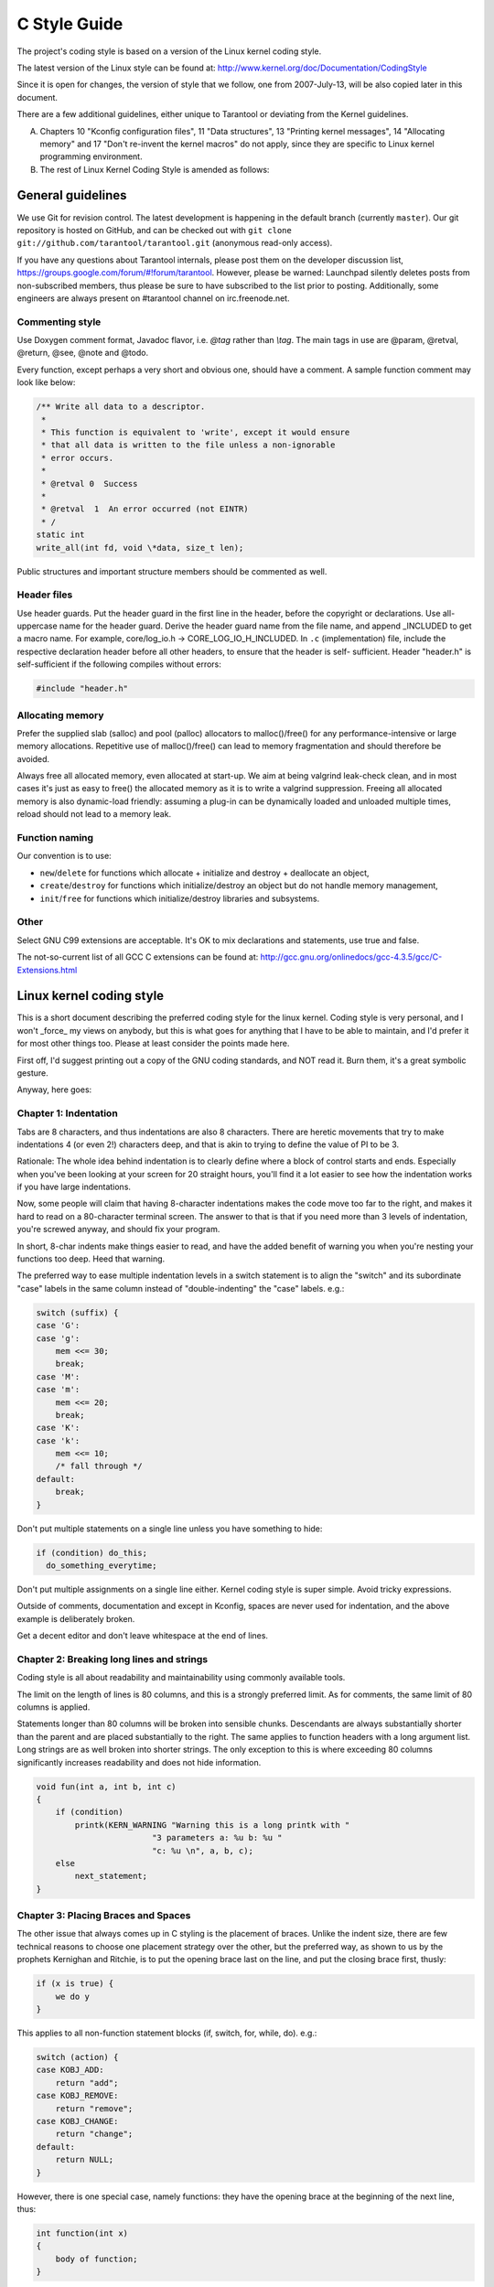 -------------------------------------------------------------------------------
                                C Style Guide
-------------------------------------------------------------------------------

The project's coding style is based on a version of the Linux kernel coding style.

The latest version of the Linux style can be found at:
http://www.kernel.org/doc/Documentation/CodingStyle

Since it is open for changes, the version of style that we follow,
one from 2007-July-13, will be also copied later in this document.

There are a few additional guidelines, either unique
to Tarantool or deviating from the Kernel guidelines.

A. Chapters 10 "Kconfig configuration files", 11 "Data structures",
   13 "Printing kernel messages", 14 "Allocating memory" and 17
   "Don't re-invent the kernel macros" do not apply, since they are
   specific to Linux kernel programming environment.

B. The rest of Linux Kernel Coding Style is amended as follows:

===========================================================
                     General guidelines
===========================================================

We use Git for revision control. The latest development is happening in the
default branch (currently ``master``).
Our git repository is hosted on GitHub, and can be checked out with
``git clone git://github.com/tarantool/tarantool.git`` (anonymous read-only access).

If you have any questions about Tarantool internals, please post them on the
developer discussion list, https://groups.google.com/forum/#!forum/tarantool. However,
please be warned: Launchpad silently deletes posts from non-subscribed members,
thus please be sure to have subscribed to the list prior to posting. Additionally,
some engineers are always present on #tarantool channel on irc.freenode.net.

~~~~~~~~~~~~~~~~~~~~~~~~~~~~~~~~~~~~~~~
          Commenting style
~~~~~~~~~~~~~~~~~~~~~~~~~~~~~~~~~~~~~~~

Use Doxygen comment format, Javadoc flavor, i.e. `@tag` rather than `\\tag`.
The main tags in use are @param, @retval, @return, @see, @note and @todo.

Every function, except perhaps a very short and obvious one, should have a
comment. A sample function comment may look like below:

.. code-block:: c

    /** Write all data to a descriptor.
     *
     * This function is equivalent to 'write', except it would ensure
     * that all data is written to the file unless a non-ignorable
     * error occurs.
     *
     * @retval 0  Success
     *
     * @retval  1  An error occurred (not EINTR)
     * /
    static int
    write_all(int fd, void \*data, size_t len);

Public structures and important structure members should be commented as well.

~~~~~~~~~~~~~~~~~~~~~~~~~~~~~~~~~~~~~~~
           Header files
~~~~~~~~~~~~~~~~~~~~~~~~~~~~~~~~~~~~~~~

Use header guards. Put the header guard in the first line in the header,
before the copyright or declarations. Use all-uppercase name for the header
guard. Derive the header guard name from the file name, and append _INCLUDED
to get a macro name. For example, core/log_io.h -> CORE_LOG_IO_H_INCLUDED. In
``.c`` (implementation) file, include the respective declaration header before all
other headers, to ensure that the header is self- sufficient. Header "header.h"
is self-sufficient if the following compiles without errors:

.. code-block:: c

    #include "header.h"

~~~~~~~~~~~~~~~~~~~~~~~~~~~~~~~~~~~~~~~
          Allocating memory
~~~~~~~~~~~~~~~~~~~~~~~~~~~~~~~~~~~~~~~

Prefer the supplied slab (salloc) and pool (palloc) allocators to malloc()/free()
for any performance-intensive or large  memory allocations. Repetitive use of
malloc()/free() can lead to memory fragmentation and should therefore be avoided.

Always free all allocated memory, even allocated  at start-up. We aim at being
valgrind leak-check clean, and in most cases it's just as easy to free() the
allocated memory as it is to write a valgrind suppression. Freeing all allocated
memory is also dynamic-load friendly: assuming a plug-in can be dynamically loaded
and unloaded multiple times, reload should not lead to a memory leak.

~~~~~~~~~~~~~~~~~~~~~~~~~~~~~~~~~~~~~~~
         Function naming
~~~~~~~~~~~~~~~~~~~~~~~~~~~~~~~~~~~~~~~

Our convention is to use:

* ``new``/``delete`` for functions which
  allocate + initialize and destroy + deallocate an object,
* ``create``/``destroy`` for functions which initialize/destroy an object
  but do not handle memory management,
* ``init``/``free`` for functions which initialize/destroy libraries and subsystems.

~~~~~~~~~~~~~~~~~~~~~~~~~~~~~~~~~~~~~~~
                 Other
~~~~~~~~~~~~~~~~~~~~~~~~~~~~~~~~~~~~~~~

Select GNU C99 extensions are acceptable. It's OK to mix declarations and statements,
use true and false.

The not-so-current list of all GCC C extensions can be found at:
http://gcc.gnu.org/onlinedocs/gcc-4.3.5/gcc/C-Extensions.html

===========================================================
                Linux kernel coding style
===========================================================

This is a short document describing the preferred coding style for the
linux kernel.  Coding style is very personal, and I won't _force_ my
views on anybody, but this is what goes for anything that I have to be
able to maintain, and I'd prefer it for most other things too.  Please
at least consider the points made here.

First off, I'd suggest printing out a copy of the GNU coding standards,
and NOT read it.  Burn them, it's a great symbolic gesture.

Anyway, here goes:

~~~~~~~~~~~~~~~~~~~~~~~~~~~~~~~~~~~~~~~
        Chapter 1: Indentation
~~~~~~~~~~~~~~~~~~~~~~~~~~~~~~~~~~~~~~~

Tabs are 8 characters, and thus indentations are also 8 characters.
There are heretic movements that try to make indentations 4 (or even 2!)
characters deep, and that is akin to trying to define the value of PI to
be 3.

Rationale: The whole idea behind indentation is to clearly define where
a block of control starts and ends.  Especially when you've been looking
at your screen for 20 straight hours, you'll find it a lot easier to see
how the indentation works if you have large indentations.

Now, some people will claim that having 8-character indentations makes
the code move too far to the right, and makes it hard to read on a
80-character terminal screen.  The answer to that is that if you need
more than 3 levels of indentation, you're screwed anyway, and should fix
your program.

In short, 8-char indents make things easier to read, and have the added
benefit of warning you when you're nesting your functions too deep.
Heed that warning.

The preferred way to ease multiple indentation levels in a switch statement is
to align the "switch" and its subordinate "case" labels in the same column
instead of "double-indenting" the "case" labels. e.g.:

.. code-block:: c

    switch (suffix) {
    case 'G':
    case 'g':
        mem <<= 30;
        break;
    case 'M':
    case 'm':
        mem <<= 20;
        break;
    case 'K':
    case 'k':
        mem <<= 10;
        /* fall through */
    default:
        break;
    }


Don't put multiple statements on a single line unless you have
something to hide:

.. code-block:: none

    if (condition) do_this;
      do_something_everytime;

Don't put multiple assignments on a single line either. Kernel coding style
is super simple. Avoid tricky expressions.

Outside of comments, documentation and except in Kconfig, spaces are never
used for indentation, and the above example is deliberately broken.

Get a decent editor and don't leave whitespace at the end of lines.


~~~~~~~~~~~~~~~~~~~~~~~~~~~~~~~~~~~~~~~~~~~~~~~~~
   Chapter 2: Breaking long lines and strings
~~~~~~~~~~~~~~~~~~~~~~~~~~~~~~~~~~~~~~~~~~~~~~~~~

Coding style is all about readability and maintainability using commonly
available tools.

The limit on the length of lines is 80 columns, and this is a strongly
preferred limit. As for comments, the same limit of 80 columns is applied.

Statements longer than 80 columns will be broken into sensible chunks.
Descendants are always substantially shorter than the parent and are placed
substantially to the right. The same applies to function headers with a long
argument list. Long strings are as well broken into shorter strings. The
only exception to this is where exceeding 80 columns significantly increases
readability and does not hide information.

.. code-block:: c

    void fun(int a, int b, int c)
    {
        if (condition)
            printk(KERN_WARNING "Warning this is a long printk with "
                            "3 parameters a: %u b: %u "
                            "c: %u \n", a, b, c);
        else
            next_statement;
    }

~~~~~~~~~~~~~~~~~~~~~~~~~~~~~~~~~~~~~~~~~~~~~~~~~~~~~~~~~~~
  Chapter 3: Placing Braces and Spaces
~~~~~~~~~~~~~~~~~~~~~~~~~~~~~~~~~~~~~~~~~~~~~~~~~~~~~~~~~~~

The other issue that always comes up in C styling is the placement of
braces.  Unlike the indent size, there are few technical reasons to
choose one placement strategy over the other, but the preferred way, as
shown to us by the prophets Kernighan and Ritchie, is to put the opening
brace last on the line, and put the closing brace first, thusly:

.. code-block:: none

    if (x is true) {
        we do y
    }

This applies to all non-function statement blocks (if, switch, for,
while, do). e.g.:

.. code-block:: c

    switch (action) {
    case KOBJ_ADD:
        return "add";
    case KOBJ_REMOVE:
        return "remove";
    case KOBJ_CHANGE:
        return "change";
    default:
        return NULL;
    }

However, there is one special case, namely functions: they have the
opening brace at the beginning of the next line, thus:

.. code-block:: c

    int function(int x)
    {
        body of function;
    }

Heretic people all over the world have claimed that this inconsistency
is ...  well ...  inconsistent, but all right-thinking people know that
(a) K&R are _right_ and (b) K&R are right.  Besides, functions are
special anyway (you can't nest them in C).

Note that the closing brace is empty on a line of its own, _except_ in
the cases where it is followed by a continuation of the same statement,
ie a "while" in a do-statement or an "else" in an if-statement, like
this:

.. code-block:: c

    do {
        body of do-loop;
    } while (condition);

and

.. code-block:: c

    if (x == y) {
        ..
    } else if (x > y) {
        ...
    } else {
        ....
    }

Rationale: K&R.

Also, note that this brace-placement also minimizes the number of empty
(or almost empty) lines, without any loss of readability.  Thus, as the
supply of new-lines on your screen is not a renewable resource (think
25-line terminal screens here), you have more empty lines to put
comments on.

Do not unnecessarily use braces where a single statement will do.

.. code-block:: c

    if (condition)
        action();

This does not apply if one branch of a conditional statement is a single
statement. Use braces in both branches.

.. code-block:: c

    if (condition) {
        do_this();
        do_that();
    } else {
        otherwise();
    }

~~~~~~~~~~~~~~~~~~~~~~~~~~~~~~~~~~~~~~~~~~~~~~~~~~~~~~~~~~~
                    Chapter 3.1:  Spaces
~~~~~~~~~~~~~~~~~~~~~~~~~~~~~~~~~~~~~~~~~~~~~~~~~~~~~~~~~~~

Linux kernel style for use of spaces depends (mostly) on
function-versus-keyword usage.  Use a space after (most) keywords.  The
notable exceptions are sizeof, typeof, alignof, and __attribute__, which look
somewhat like functions (and are usually used with parentheses in Linux,
although they are not required in the language, as in: "sizeof info" after
"struct fileinfo info;" is declared).

So use a space after these keywords: if, switch, case, for, do, while
but not with sizeof, typeof, alignof, or __attribute__.  E.g.,

.. code-block:: c

    s = sizeof(struct file);

Do not add spaces around (inside) parenthesized expressions. This example is
**bad**:

.. code-block:: c

    s = sizeof( struct file );

When declaring pointer data or a function that returns a pointer type, the
preferred use of '*' is adjacent to the data name or function name and not
adjacent to the type name.  Examples:

.. code-block:: c

    char *linux_banner;
    unsigned long long memparse(char *ptr, char **retptr);
    char *match_strdup(substring_t *s);

Use one space around (on each side of) most binary and ternary operators,
such as any of these:

    =  +  -  <  >  *  /  %  |  &  ^  <=  >=  ==  !=  ?  :

but no space after unary operators:

    &  *  +  -  ~  !  sizeof  typeof  alignof  __attribute__  defined

no space before the postfix increment & decrement unary operators:

    ++  --

no space after the prefix increment & decrement unary operators:

    ++  --

and no space around the '.' and "->" structure member operators.

Do not leave trailing whitespace at the ends of lines.  Some editors with
"smart" indentation will insert whitespace at the beginning of new lines as
appropriate, so you can start typing the next line of code right away.
However, some such editors do not remove the whitespace if you end up not
putting a line of code there, such as if you leave a blank line.  As a result,
you end up with lines containing trailing whitespace.

Git will warn you about patches that introduce trailing whitespace, and can
optionally strip the trailing whitespace for you; however, if applying a series
of patches, this may make later patches in the series fail by changing their
context lines.


~~~~~~~~~~~~~~~~~~~~~~~~~~~~~~~~~~~~~~~~~~~~~~~~~~~~~~~~~~~
                    Chapter 4: Naming
~~~~~~~~~~~~~~~~~~~~~~~~~~~~~~~~~~~~~~~~~~~~~~~~~~~~~~~~~~~

C is a Spartan language, and so should your naming be.  Unlike Modula-2
and Pascal programmers, C programmers do not use cute names like
ThisVariableIsATemporaryCounter.  A C programmer would call that
variable "tmp", which is much easier to write, and not the least more
difficult to understand.

HOWEVER, while mixed-case names are frowned upon, descriptive names for
global variables are a must.  To call a global function "foo" is a
shooting offense.

GLOBAL variables (to be used only if you _really_ need them) need to
have descriptive names, as do global functions.  If you have a function
that counts the number of active users, you should call that
"count_active_users()" or similar, you should _not_ call it "cntusr()".

Encoding the type of a function into the name (so-called Hungarian
notation) is brain damaged - the compiler knows the types anyway and can
check those, and it only confuses the programmer.  No wonder MicroSoft
makes buggy programs.

LOCAL variable names should be short, and to the point.  If you have
some random integer loop counter, it should probably be called "i".
Calling it "loop_counter" is non-productive, if there is no chance of it
being mis-understood.  Similarly, "tmp" can be just about any type of
variable that is used to hold a temporary value.

If you are afraid to mix up your local variable names, you have another
problem, which is called the function-growth-hormone-imbalance syndrome.
See chapter 6 (Functions).


~~~~~~~~~~~~~~~~~~~~~~~~~~~~~~~~~~~~~~~~~~~~~~~~~~~~~~~~~~~
                 Chapter 5: Typedefs
~~~~~~~~~~~~~~~~~~~~~~~~~~~~~~~~~~~~~~~~~~~~~~~~~~~~~~~~~~~

Please don't use things like "vps_t".

It's a _mistake_ to use typedef for structures and pointers. When you see a

.. code-block:: c

    vps_t a;

in the source, what does it mean?

In contrast, if it says

.. code-block:: c

    struct virtual_container *a;

you can actually tell what "a" is.

Lots of people think that typedefs "help readability". Not so. They are
useful only for:

(a) totally opaque objects (where the typedef is actively used to _hide_
    what the object is).

    Example: "pte_t" etc. opaque objects that you can only access using
    the proper accessor functions.

    NOTE! Opaqueness and "accessor functions" are not good in themselves.
    The reason we have them for things like pte_t etc. is that there
    really is absolutely _zero_ portably accessible information there.

(b) Clear integer types, where the abstraction _helps_ avoid confusion
    whether it is "int" or "long".

    u8/u16/u32 are perfectly fine typedefs, although they fit into
    category (d) better than here.

    NOTE! Again - there needs to be a _reason_ for this. If something is
    "unsigned long", then there's no reason to do

    .. code-block:: c

        typedef unsigned long myflags_t;

    but if there is a clear reason for why it under certain circumstances
    might be an "unsigned int" and under other configurations might be
    "unsigned long", then by all means go ahead and use a typedef.

(c) when you use sparse to literally create a _new_ type for
    type-checking.

(d) New types which are identical to standard C99 types, in certain
    exceptional circumstances.

    Although it would only take a short amount of time for the eyes and
    brain to become accustomed to the standard types like 'uint32_t',
    some people object to their use anyway.

    Therefore, the Linux-specific 'u8/u16/u32/u64' types and their
    signed equivalents which are identical to standard types are
    permitted -- although they are not mandatory in new code of your
    own.

    When editing existing code which already uses one or the other set
    of types, you should conform to the existing choices in that code.

(e) Types safe for use in userspace.

    In certain structures which are visible to userspace, we cannot
    require C99 types and cannot use the 'u32' form above. Thus, we
    use __u32 and similar types in all structures which are shared
    with userspace.

Maybe there are other cases too, but the rule should basically be to NEVER
EVER use a typedef unless you can clearly match one of those rules.

In general, a pointer, or a struct that has elements that can reasonably
be directly accessed should **never** be a typedef.


~~~~~~~~~~~~~~~~~~~~~~~~~~~~~~~~~~~~~~~~~~~~~~~~~~~~~~~~~~~
                  Chapter 6: Functions
~~~~~~~~~~~~~~~~~~~~~~~~~~~~~~~~~~~~~~~~~~~~~~~~~~~~~~~~~~~

Functions should be short and sweet, and do just one thing.  They should
fit on one or two screenfuls of text (the ISO/ANSI screen size is 80x24,
as we all know), and do one thing and do that well.

The maximum length of a function is inversely proportional to the
complexity and indentation level of that function.  So, if you have a
conceptually simple function that is just one long (but simple)
case-statement, where you have to do lots of small things for a lot of
different cases, it's OK to have a longer function.

However, if you have a complex function, and you suspect that a
less-than-gifted first-year high-school student might not even
understand what the function is all about, you should adhere to the
maximum limits all the more closely.  Use helper functions with
descriptive names (you can ask the compiler to in-line them if you think
it's performance-critical, and it will probably do a better job of it
than you would have done).

Another measure of the function is the number of local variables.  They
shouldn't exceed 5-10, or you're doing something wrong.  Re-think the
function, and split it into smaller pieces.  A human brain can
generally easily keep track of about 7 different things, anything more
and it gets confu/sed.  You know you're brilliant, but maybe you'd like
to understand what you did 2 weeks from now.

In source files, separate functions with one blank line.  If the function is
exported, the EXPORT* macro for it should follow immediately after the closing
function brace line.  E.g.:

.. code-block:: c

    int system_is_up(void)
    {
        return system_state == SYSTEM_RUNNING;
    }
    EXPORT_SYMBOL(system_is_up);

In function prototypes, include parameter names with their data types.
Although this is not required by the C language, it is preferred in Linux
because it is a simple way to add valuable information for the reader.

~~~~~~~~~~~~~~~~~~~~~~~~~~~~~~~~~~~~~~~~~~~~~~~~~~~~~~~~~~~
        Chapter 7: Centralized exiting of functions
~~~~~~~~~~~~~~~~~~~~~~~~~~~~~~~~~~~~~~~~~~~~~~~~~~~~~~~~~~~

Albeit deprecated by some people, the equivalent of the goto statement is
used frequently by compilers in form of the unconditional jump instruction.

The goto statement comes in handy when a function exits from multiple
locations and some common work such as cleanup has to be done.

The rationale is:

- unconditional statements are easier to understand and follow
- nesting is reduced
- errors by not updating individual exit points when making
  modifications are prevented
- saves the compiler work to optimize redundant code away ;)

.. code-block:: c

    int fun(int a)
    {
        int result = 0;
        char *buffer = kmalloc(SIZE);

        if (buffer == NULL)
            return -ENOMEM;

        if (condition1) {
            while (loop1) {
                ...
            }
            result = 1;
            goto out;
        }
        ...
    out:
        kfree(buffer);
        return result;
    }

~~~~~~~~~~~~~~~~~~~~~~~~~~~~~~~~~~~~~~~~~~~~~~~~~~~~~~~~~~~
                Chapter 8: Commenting
~~~~~~~~~~~~~~~~~~~~~~~~~~~~~~~~~~~~~~~~~~~~~~~~~~~~~~~~~~~

Comments are good, but there is also a danger of over-commenting. NEVER
try to explain HOW your code works in a comment: it's much better to
write the code so that the _working_ is obvious, and it's a waste of
time to explain badly written code.
с
Generally, you want your comments to tell WHAT your code does, not HOW.
Also, try to avoid putting comments inside a function body: if the
function is so complex that you need to separately comment parts of it,
you should probably go back to chapter 6 for a while.  You can make
small comments to note or warn about something particularly clever (or
ugly), but try to avoid excess.  Instead, put the comments at the head
of the function, telling people what it does, and possibly WHY it does
it.

When commenting the kernel API functions, please use the kernel-doc format.
See the files Documentation/kernel-doc-nano-HOWTO.txt and scripts/kernel-doc
for details.

Linux style for comments is the C89 :code:`/* ... */`` style.
Don't use C99-style :code:`// ...` comments.

The preferred style for long (multi-line) comments is:

.. code-block:: c

    /*
     * This is the preferred style for multi-line
     * comments in the Linux kernel source code.
     * Please use it consistently.
     *
     * Description:  A column of asterisks on the left side,
     * with beginning and ending almost-blank lines.
     */

It's also important to comment data, whether they are basic types or derived
types.  To this end, use just one data declaration per line (no commas for
multiple data declarations).  This leaves you room for a small comment on each
item, explaining its use.

~~~~~~~~~~~~~~~~~~~~~~~~~~~~~~~~~~~~~~~~~~~~~~~~~~~~~~~~~~~
        Chapter 9: You've made a mess of it
~~~~~~~~~~~~~~~~~~~~~~~~~~~~~~~~~~~~~~~~~~~~~~~~~~~~~~~~~~~

That's OK, we all do.  You've probably been told by your long-time Unix
user helper that "GNU emacs" automatically formats the C sources for
you, and you've noticed that yes, it does do that, but the defaults it
uses are less than desirable (in fact, they are worse than random
typing - an infinite number of monkeys typing into GNU emacs would never
make a good program).

So, you can either get rid of GNU emacs, or change it to use saner
values.  To do the latter, you can stick the following in your .emacs file:

.. code-block:: lisp

    (defun c-lineup-arglist-tabs-only (ignored)
    "Line up argument lists by tabs, not spaces"
    (let* ((anchor (c-langelem-pos c-syntactic-element))
        (column (c-langelem-2nd-pos c-syntactic-element))
        (offset (- (1+ column) anchor))
        (steps (floor offset c-basic-offset)))
        (* (max steps 1)
        c-basic-offset)))

    (add-hook 'c-mode-common-hook
            (lambda ()
                ;; Add kernel style
                (c-add-style
                "linux-tabs-only"
                '("linux" (c-offsets-alist
                            (arglist-cont-nonempty
                            c-lineup-gcc-asm-reg
                            c-lineup-arglist-tabs-only))))))

    (add-hook 'c-mode-hook
            (lambda ()
                (let ((filename (buffer-file-name)))
                ;; Enable kernel mode for the appropriate files
                (when (and filename
                            (string-match (expand-file-name "~/src/linux-trees")
                                        filename))
                    (setq indent-tabs-mode t)
                    (c-set-style "linux-tabs-only")))))

This will make emacs go better with the kernel coding style for C
files below ~/src/linux-trees.

But even if you fail in getting emacs to do sane formatting, not
everything is lost: use "indent".

Now, again, GNU indent has the same brain-dead settings that GNU emacs
has, which is why you need to give it a few command line options.
However, that's not too bad, because even the makers of GNU indent
recognize the authority of K&R (the GNU people aren't evil, they are
just severely misguided in this matter), so you just give indent the
options "-kr -i8" (stands for "K&R, 8 character indents"), or use
"scripts/Lindent", which indents in the latest style.

"indent" has a lot of options, and especially when it comes to comment
re-formatting you may want to take a look at the man page.  But
remember: "indent" is not a fix for bad programming.


~~~~~~~~~~~~~~~~~~~~~~~~~~~~~~~~~~~~~~~~~~~~~~~~~~~~~~~~~~~
        Chapter 10: Kconfig configuration files
~~~~~~~~~~~~~~~~~~~~~~~~~~~~~~~~~~~~~~~~~~~~~~~~~~~~~~~~~~~

For all of the Kconfig* configuration files throughout the source tree,
the indentation is somewhat different.  Lines under a "config" definition
are indented with one tab, while help text is indented an additional two
spaces. Example:

.. code-block:: kconfig

    config AUDIT
        bool "Auditing support"
        depends on NET
        help
        Enable auditing infrastructure that can be used with another
        kernel subsystem, such as SELinux (which requires this for
        logging of avc messages output).  Does not do system-call
        auditing without CONFIG_AUDITSYSCALL.

Features that might still be considered unstable should be defined as
dependent on "EXPERIMENTAL":

.. code-block:: kconfig

    config SLUB
        depends on EXPERIMENTAL && !ARCH_USES_SLAB_PAGE_STRUCT
        bool "SLUB (Unqueued Allocator)"
        ...

while seriously dangerous features (such as write support for certain
filesystems) should advertise this prominently in their prompt string:

.. code-block:: kconfig

    config ADFS_FS_RW
        bool "ADFS write support (DANGEROUS)"
        depends on ADFS_FS
        ...

For full documentation on the configuration files, see the file
Documentation/kbuild/kconfig-language.txt.


~~~~~~~~~~~~~~~~~~~~~~~~~~~~~~~~~~~~~~~~~~~~~~~~~~~~~~~~~~~
        Chapter 11: Data structures
~~~~~~~~~~~~~~~~~~~~~~~~~~~~~~~~~~~~~~~~~~~~~~~~~~~~~~~~~~~

Data structures that have visibility outside the single-threaded
environment they are created and destroyed in should always have
reference counts.  In the kernel, garbage collection doesn't exist (and
outside the kernel garbage collection is slow and inefficient), which
means that you absolutely _have_ to reference count all your uses.

Reference counting means that you can avoid locking, and allows multiple
users to have access to the data structure in parallel - and not having
to worry about the structure suddenly going away from under them just
because they slept or did something else for a while.

Note that locking is _not_ a replacement for reference counting.
Locking is used to keep data structures coherent, while reference
counting is a memory management technique.  Usually both are needed, and
they are not to be confused with each other.

Many data structures can indeed have two levels of reference counting,
when there are users of different "classes".  The subclass count counts
the number of subclass users, and decrements the global count just once
when the subclass count goes to zero.

Examples of this kind of "multi-level-reference-counting" can be found in
memory management ("struct mm_struct": mm_users and mm_count), and in
filesystem code ("struct super_block": s_count and s_active).

Remember: if another thread can find your data structure, and you don't
have a reference count on it, you almost certainly have a bug.

~~~~~~~~~~~~~~~~~~~~~~~~~~~~~~~~~~~~~~~~~~~~~~~~~~~~~~~~~~~
        Chapter 12: Macros, Enums and RTL
~~~~~~~~~~~~~~~~~~~~~~~~~~~~~~~~~~~~~~~~~~~~~~~~~~~~~~~~~~~

Names of macros defining constants and labels in enums are capitalized.

.. code-block:: c

    #define CONSTANT 0x12345

Enums are preferred when defining several related constants.

CAPITALIZED macro names are appreciated but macros resembling functions
may be named in lower case.

Generally, inline functions are preferable to macros resembling functions.

Macros with multiple statements should be enclosed in a do - while block:

.. code-block:: c

    #define macrofun(a, b, c)   \
        do {                    \
            if (a == 5)         \
                do_this(b, c);  \
        } while (0)

Things to avoid when using macros:

1. macros that affect control flow:

   .. code-block:: c

       #define FOO(x)                  \
           do {                        \
               if (blah(x) < 0)        \
                   return -EBUGGERED;  \
           } while(0)

   is a _very_ bad idea.  It looks like a function call but exits the "calling"
   function; don't break the internal parsers of those who will read the code.

2. macros that depend on having a local variable with a magic name:

   .. code-block:: c

       #define FOO(val) bar(index, val)

   might look like a good thing, but it's confusing as hell when one reads the
   code and it's prone to breakage from seemingly innocent changes.

3. macros with arguments that are used as l-values: FOO(x) = y; will
   bite you if somebody e.g. turns FOO into an inline function.

4. forgetting about precedence: macros defining constants using expressions
   must enclose the expression in parentheses. Beware of similar issues with
   macros using parameters.

   .. code-block:: c

       #define CONSTANT 0x4000
       #define CONSTEXP (CONSTANT | 3)

   The cpp manual deals with macros exhaustively. The gcc internals manual also
   covers RTL which is used frequently with assembly language in the kernel.

~~~~~~~~~~~~~~~~~~~~~~~~~~~~~~~~~~~~~~~~~~~~~~~~~~~~~~~~~~~
        Chapter 13: Printing kernel messages
~~~~~~~~~~~~~~~~~~~~~~~~~~~~~~~~~~~~~~~~~~~~~~~~~~~~~~~~~~~

Kernel developers like to be seen as literate. Do mind the spelling
of kernel messages to make a good impression. Do not use crippled
words like "dont"; use "do not" or "don't" instead.  Make the messages
concise, clear, and unambiguous.

Kernel messages do not have to be terminated with a period.

Printing numbers in parentheses (%d) adds no value and should be avoided.

There are a number of driver model diagnostic macros in <linux/device.h>
which you should use to make sure messages are matched to the right device
and driver, and are tagged with the right level:  dev_err(), dev_warn(),
dev_info(), and so forth.  For messages that aren't associated with a
particular device, <linux/kernel.h> defines pr_debug() and pr_info().

Coming up with good debugging messages can be quite a challenge; and once
you have them, they can be a huge help for remote troubleshooting.  Such
messages should be compiled out when the DEBUG symbol is not defined (that
is, by default they are not included).  When you use dev_dbg() or pr_debug(),
that's automatic.  Many subsystems have Kconfig options to turn on -DDEBUG.
A related convention uses VERBOSE_DEBUG to add dev_vdbg() messages to the
ones already enabled by DEBUG.

~~~~~~~~~~~~~~~~~~~~~~~~~~~~~~~~~~~~~~~~~~~~~~~~~~~~~~~~~~~
        Chapter 14: Allocating memory
~~~~~~~~~~~~~~~~~~~~~~~~~~~~~~~~~~~~~~~~~~~~~~~~~~~~~~~~~~~

The kernel provides the following general purpose memory allocators:
kmalloc(), kzalloc(), kcalloc(), and vmalloc().  Please refer to the API
documentation for further information about them.

The preferred form for passing a size of a struct is the following:

.. code-block:: c

    p = kmalloc(sizeof(*p), ...);

The alternative form where struct name is spelled out hurts readability and
introduces an opportunity for a bug when the pointer variable type is changed
but the corresponding sizeof that is passed to a memory allocator is not.

Casting the return value which is a void pointer is redundant. The conversion
from void pointer to any other pointer type is guaranteed by the C programming
language.

~~~~~~~~~~~~~~~~~~~~~~~~~~~~~~~~~~~~~~~~~~~~~~~~~~~~~~~~~~~
        Chapter 15: The inline disease
~~~~~~~~~~~~~~~~~~~~~~~~~~~~~~~~~~~~~~~~~~~~~~~~~~~~~~~~~~~

There appears to be a common misperception that gcc has a magic "make me
faster" speedup option called "inline". While the use of inlines can be
appropriate (for example as a means of replacing macros, see Chapter 12), it
very often is not. Abundant use of the inline keyword leads to a much bigger
kernel, which in turn slows the system as a whole down, due to a bigger
icache footprint for the CPU and simply because there is less memory
available for the pagecache. Just think about it; a pagecache miss causes a
disk seek, which easily takes 5 milliseconds. There are a LOT of cpu cycles
that can go into these 5 milliseconds.

A reasonable rule of thumb is to not put inline at functions that have more
than 3 lines of code in them. An exception to this rule are the cases where
a parameter is known to be a compiletime constant, and as a result of this
constantness you *know* the compiler will be able to optimize most of your
function away at compile time. For a good example of this later case, see
the kmalloc() inline function.

Often people argue that adding inline to functions that are static and used
only once is always a win since there is no space tradeoff. While this is
technically correct, gcc is capable of inlining these automatically without
help, and the maintenance issue of removing the inline when a second user
appears outweighs the potential value of the hint that tells gcc to do
something it would have done anyway.

~~~~~~~~~~~~~~~~~~~~~~~~~~~~~~~~~~~~~~~~~~~~~~~~~~~~~~~~~~~
        Chapter 16: Function return values and names
~~~~~~~~~~~~~~~~~~~~~~~~~~~~~~~~~~~~~~~~~~~~~~~~~~~~~~~~~~~

Functions can return values of many different kinds, and one of the
most common is a value indicating whether the function succeeded or
failed.  Such a value can be represented as an error-code integer
(-Exxx = failure, 0 = success) or a "succeeded" boolean (0 = failure,
non-zero = success).

Mixing up these two sorts of representations is a fertile source of
difficult-to-find bugs.  If the C language included a strong distinction
between integers and booleans then the compiler would find these mistakes
for us... but it doesn't.  To help prevent such bugs, always follow this
convention:

::

    If the name of a function is an action or an imperative command,
    the function should return an error-code integer.  If the name
    is a predicate, the function should return a "succeeded" boolean.

For example, "add work" is a command, and the add_work() function returns 0
for success or -EBUSY for failure.  In the same way, "PCI device present" is
a predicate, and the pci_dev_present() function returns 1 if it succeeds in
finding a matching device or 0 if it doesn't.

All EXPORTed functions must respect this convention, and so should all
public functions.  Private (static) functions need not, but it is
recommended that they do.

Functions whose return value is the actual result of a computation, rather
than an indication of whether the computation succeeded, are not subject to
this rule.  Generally they indicate failure by returning some out-of-range
result.  Typical examples would be functions that return pointers; they use
NULL or the ERR_PTR mechanism to report failure.


~~~~~~~~~~~~~~~~~~~~~~~~~~~~~~~~~~~~~~~~~~~~~~~~~~~~~~~~~~~
        Chapter 17:  Don't re-invent the kernel macros
~~~~~~~~~~~~~~~~~~~~~~~~~~~~~~~~~~~~~~~~~~~~~~~~~~~~~~~~~~~

The header file include/linux/kernel.h contains a number of macros that
you should use, rather than explicitly coding some variant of them yourself.
For example, if you need to calculate the length of an array, take advantage
of the macro

.. code-block:: c

  #define ARRAY_SIZE(x) (sizeof(x) / sizeof((x)[0]))

Similarly, if you need to calculate the size of some structure member, use

.. code-block:: c

  #define FIELD_SIZEOF(t, f) (sizeof(((t*)0)->f))

There are also min() and max() macros that do strict type checking if you
need them.  Feel free to peruse that header file to see what else is already
defined that you shouldn't reproduce in your code.

~~~~~~~~~~~~~~~~~~~~~~~~~~~~~~~~~~~~~~~~~~~~~~~~~~~~~~~~~~~
        Chapter 18:  Editor modelines and other cruft
~~~~~~~~~~~~~~~~~~~~~~~~~~~~~~~~~~~~~~~~~~~~~~~~~~~~~~~~~~~

Some editors can interpret configuration information embedded in source files,
indicated with special markers.  For example, emacs interprets lines marked
like this:

.. code-block:: none

    -*- mode: c -*-

Or like this:

.. code-block:: none

    /*
    Local Variables:
    compile-command: "gcc -DMAGIC_DEBUG_FLAG foo.c"
    End:
    */

Vim interprets markers that look like this:

.. code-block:: none

    /* vim:set sw=8 noet */

Do not include any of these in source files.  People have their own personal
editor configurations, and your source files should not override them.  This
includes markers for indentation and mode configuration.  People may use their
own custom mode, or may have some other magic method for making indentation
work correctly.

~~~~~~~~~~~~~~~~~~~~~~~~~~~~~~~~~~~~~~~~~~~~~~~~~~~~~~~~~~~
                  Appendix I: References
~~~~~~~~~~~~~~~~~~~~~~~~~~~~~~~~~~~~~~~~~~~~~~~~~~~~~~~~~~~

* `The C Programming Language, Second Edition <https://en.wikipedia.org/wiki/The_C_Programming_Language>`_
  by Brian W. Kernighan and Dennis M. Ritchie. |br|
  Prentice Hall, Inc., 1988. |br|
  ISBN 0-13-110362-8 (paperback), 0-13-110370-9 (hardback).

* `The Practice of Programming <https://en.wikipedia.org/wiki/The_Practice_of_Programming>`_
  by Brian W. Kernighan and Rob Pike. |br|
  Addison-Wesley, Inc., 1999. |br|
  ISBN 0-201-61586-X.

* `GNU manuals <http://www.gnu.org/manual/>`_ - where in compliance with K&R and this text - for **cpp**, **gcc**,
  **gcc internals** and **indent**

* `WG14 International standardization workgroup for the programming
  language C <http://www.open-std.org/JTC1/SC22/WG14/>`_

* `Kernel CodingStyle, by greg@kroah.com at OLS 2002
  <http://www.kroah.com/linux/talks/ols_2002_kernel_codingstyle_talk/html/>`_
